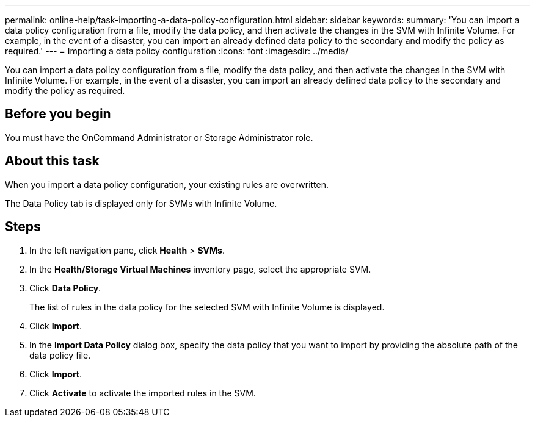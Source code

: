 ---
permalink: online-help/task-importing-a-data-policy-configuration.html
sidebar: sidebar
keywords: 
summary: 'You can import a data policy configuration from a file, modify the data policy, and then activate the changes in the SVM with Infinite Volume. For example, in the event of a disaster, you can import an already defined data policy to the secondary and modify the policy as required.'
---
= Importing a data policy configuration
:icons: font
:imagesdir: ../media/

[.lead]
You can import a data policy configuration from a file, modify the data policy, and then activate the changes in the SVM with Infinite Volume. For example, in the event of a disaster, you can import an already defined data policy to the secondary and modify the policy as required.

== Before you begin

You must have the OnCommand Administrator or Storage Administrator role.

== About this task

When you import a data policy configuration, your existing rules are overwritten.

The Data Policy tab is displayed only for SVMs with Infinite Volume.

== Steps

. In the left navigation pane, click *Health* > *SVMs*.
. In the *Health/Storage Virtual Machines* inventory page, select the appropriate SVM.
. Click *Data Policy*.
+
The list of rules in the data policy for the selected SVM with Infinite Volume is displayed.

. Click *Import*.
. In the *Import Data Policy* dialog box, specify the data policy that you want to import by providing the absolute path of the data policy file.
. Click *Import*.
. Click *Activate* to activate the imported rules in the SVM.
